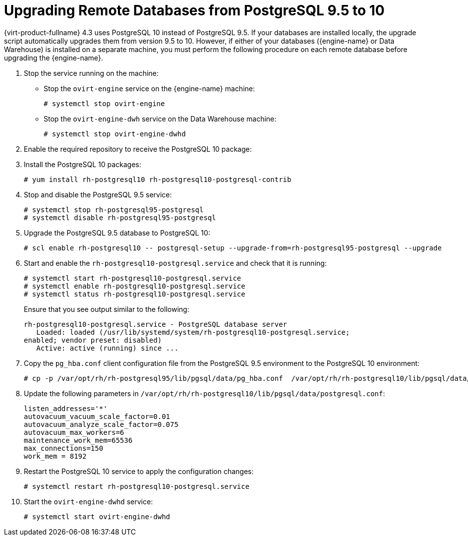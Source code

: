[id="Upgrading_Remote_Databases_from_PG95_to_PG10_{context}"]
= Upgrading Remote Databases from PostgreSQL 9.5 to 10

{virt-product-fullname} 4.3 uses PostgreSQL 10 instead of PostgreSQL 9.5. If your databases are installed locally, the upgrade script automatically upgrades them from version 9.5 to 10. However, if either of your databases ({engine-name} or Data Warehouse) is installed on a separate machine, you must perform the following procedure on each remote database before upgrading the {engine-name}.

. Stop the service running on the machine:
* Stop the `ovirt-engine` service on the {engine-name} machine:
+
----
# systemctl stop ovirt-engine
----
* Stop the `ovirt-engine-dwh` service on the Data Warehouse machine:
+
----
# systemctl stop ovirt-engine-dwhd
----

. Enable the required repository to receive the PostgreSQL 10 package:
+
ifdef::rhv-doc[]
Enable either the {virt-product-fullname} {engine-name} repository:
+
----
# subscription-manager repos --enable=rhel-7-server-rhv-4.3-manager-rpms
----
+
or the SCL repository:
+
----
# subscription-manager repos --enable rhel-server-rhscl-7-rpms
----
endif::[]
ifdef::ovirt-doc[]
* Ensure the correct repositories are enabled:
+
[options="nowrap" subs="normal"]
----
# yum install https://resources.ovirt.org/pub/yum-repo/ovirt-release43.rpm
----
endif::[]

. Install the PostgreSQL 10 packages:
+
----
# yum install rh-postgresql10 rh-postgresql10-postgresql-contrib
----

. Stop and disable the PostgreSQL 9.5 service:
+
----
# systemctl stop rh-postgresql95-postgresql
# systemctl disable rh-postgresql95-postgresql
----

. Upgrade the PostgreSQL 9.5 database to PostgreSQL
10:
+
----
# scl enable rh-postgresql10 -- postgresql-setup --upgrade-from=rh-postgresql95-postgresql --upgrade
----

. Start and enable the `rh-postgresql10-postgresql.service` and check that it is running:
+
----
# systemctl start rh-postgresql10-postgresql.service
# systemctl enable rh-postgresql10-postgresql.service
# systemctl status rh-postgresql10-postgresql.service
----
+
Ensure that you see output similar to the following:
+
[options="nowrap" ]
----
rh-postgresql10-postgresql.service - PostgreSQL database server
   Loaded: loaded (/usr/lib/systemd/system/rh-postgresql10-postgresql.service;
enabled; vendor preset: disabled)
   Active: active (running) since ...
----

. Copy the [filename]`pg_hba.conf` client configuration file from the PostgreSQL 9.5 environment to the PostgreSQL 10 environment:
+
[options="nowrap" subs="normal"]
----
# cp -p /var/opt/rh/rh-postgresql95/lib/pgsql/data/pg_hba.conf  /var/opt/rh/rh-postgresql10/lib/pgsql/data/pg_hba.conf
----

. Update the following parameters in [filename]`/var/opt/rh/rh-postgresql10/lib/pgsql/data/postgresql.conf`:
+
[options="nowrap" subs="normal"]
----
listen_addresses='*'
autovacuum_vacuum_scale_factor=0.01
autovacuum_analyze_scale_factor=0.075
autovacuum_max_workers=6
maintenance_work_mem=65536
max_connections=150
work_mem = 8192
----

. Restart the PostgreSQL 10 service to apply the configuration changes:
+
----
# systemctl restart rh-postgresql10-postgresql.service
----

. Start the `ovirt-engine-dwhd` service:
+
[options="nowrap" subs="normal"]
----
# systemctl start ovirt-engine-dwhd
----
